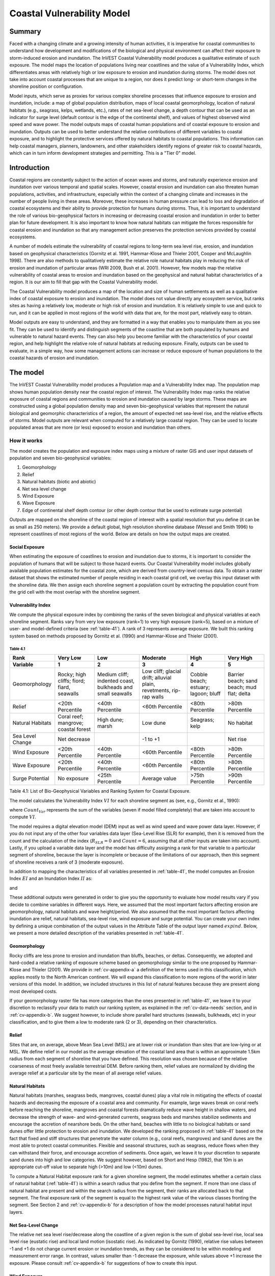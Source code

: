 .. _coastal-vulnerability:

.. |openfold| image:: ./shared_images/openfolder.png
              :alt: open
	      :align: middle 

.. |addbutt| image:: ./shared_images/addbutt.png
             :alt: add
	     :align: middle 
	     :height: 15px

.. |okbutt| image:: ./shared_images/okbutt.png
            :alt: OK
	    :align: middle 

.. |adddata| image:: ./shared_images/adddata.png
             :alt: add
	     :align: middle 

***************************
Coastal Vulnerability Model
***************************

Summary
=======

Faced with a changing climate and a growing intensity of human activities, it is imperative for coastal communities to understand how development and modifications of the biological and physical environment can affect their exposure to storm-induced erosion and inundation.  The InVEST Coastal Vulnerability model produces a qualitative estimate of such exposure.  The model maps the location of populations living near coastlines and the value of a Vulnerability Index, which differentiates areas with relatively high or low exposure to erosion and inundation during storms.  The model does not take into account coastal processes that are unique to a region, nor does it predict long- or short-term changes in the shoreline position or configuration.  

Model inputs, which serve as proxies for various complex shoreline processes that influence exposure to erosion and inundation, include: a map of global population distribution, maps of local coastal geomorphology, location of natural habitats (e.g., seagrass, kelps, wetlands, etc.), rates of net sea-level change, a depth contour that can be used as an indicator for surge level (default contour is the edge of the continental shelf), and values of highest observed wind speed and wave power.  The model outputs maps of coastal human populations and of coastal exposure to erosion and inundation.  Outputs can be used to better understand the relative contributions of different variables to coastal exposure, and to highlight the protective services offered by natural habitats to coastal populations.  This information can help coastal managers, planners, landowners, and other stakeholders identify regions of greater risk to coastal hazards, which can in turn inform development strategies and permitting.  This is a "Tier 0" model.


Introduction
============

Coastal regions are constantly subject to the action of ocean waves and storms, and naturally experience erosion and inundation over various temporal and spatial scales.  However, coastal erosion and inundation can also threaten human populations, activities, and infrastructure, especially within the context of a changing climate and increases in the number of people living in these areas.  Moreover, these increases in human pressure can lead to loss and degradation of coastal ecosystems and their ability to provide protection for humans during storms.  Thus, it is important to understand the role of various bio-geophysical factors in increasing or decreasing coastal erosion and inundation in order to better plan for future development.  It is also important to know how natural habitats can mitigate the forces responsible for coastal erosion and inundation so that any management action preserves the protection services provided by coastal ecosystems. 

A number of models estimate the vulnerability of coastal regions to long-term sea level rise, erosion, and inundation based on geophysical characteristics (Gornitz et al. 1991, Hammar-Klose and Thieler 2001, Cooper and McLaughlin 1998).  There are also methods to qualitatively estimate the relative role natural habitats play in reducing the risk of erosion and inundation of particular areas (WRI 2009, Bush et al. 2001).  However, few models map the relative vulnerability of coastal areas to erosion and inundation based on the geophysical and natural habitat characteristics of a region.  It is our aim to fill that gap with the Coastal Vulnerability model.

The Coastal Vulnerability model produces a map of the location and size of human settlements as well as a qualitative index of coastal exposure to erosion and inundation.  The model does not value directly any ecosystem service, but ranks sites as having a relatively low, moderate or high risk of erosion and inundation.  It is relatively simple to use and quick to run, and it can be applied in most regions of the world with data that are, for the most part, relatively easy to obtain.  

Model outputs are easy to understand, and they are formatted in a way that enables you to manipulate them as you see fit.  They can be used to identify and distinguish segments of the coastline that are both populated by humans and vulnerable to natural hazard events.  They can also help you become familiar with the characteristics of your coastal region, and help highlight the relative role of natural habitats at reducing exposure.  Finally, outputs can be used to evaluate, in a simple way, how some management actions can increase or reduce exposure of human populations to the coastal hazards of erosion and inundation.
  

.. _cv-Model:

The model
=========

The InVEST Coastal Vulnerability model produces a Population map and a Vulnerability Index map.  The population map shows human population density near the coastal region of interest.  The Vulnerability Index map ranks the relative exposure of coastal regions and communities to erosion and inundation caused by large storms.  These maps are constructed using a global population density map and seven bio-geophysical variables that represent the natural biological and geomorphic characteristics of a region, the amount of expected net sea-level rise, and the relative effects of storms.  Model outputs are relevant when computed for a relatively large coastal region.  They can be used to locate populated areas that are more (or less) exposed to erosion and inundation than others.  

How it works
------------

The model creates the population and exposure index maps using a mixture of raster GIS and user input datasets of population and seven bio-geophysical variables:

#.	Geomorphology
#.	Relief
#.	Natural habitats (biotic and abiotic)
#.	Net sea level change
#.	Wind Exposure
#.	Wave Exposure
#.	Edge of continental shelf depth contour (or other depth contour that be used to estimate surge potential)

Outputs are mapped on the shoreline of the coastal region of interest with a spatial resolution that you define (it can be as small as 250 meters).  We provide a default global, high resolution shoreline database (Wessel and Smith 1996) to represent coastlines of most regions of the world.  Below are details on how the output maps are created.

Social Exposure
^^^^^^^^^^^^^^^

When estimating the exposure of coastlines to erosion and inundation due to storms, it is important to consider the population of humans that will be subject to those hazard events.  Our Coastal Vulnerability model includes globally available population estimates for the coastal zone, which are derived from country-level census data.  To obtain a raster dataset that shows the estimated number of people residing in each coastal grid cell, we overlay this input dataset with the shoreline data.  We then assign each shoreline segment a population count by extracting the population count from the grid cell with the most overlap with the shoreline segment.

Vulnerability Index
^^^^^^^^^^^^^^^^^^^

We compute the physical exposure index by combining the ranks of the seven biological and physical variables at each shoreline segment.  Ranks vary from very low exposure (rank=1) to very high exposure (rank=5), based on a mixture of user- and model-defined criteria (see :ref:`table-41`).  A rank of 3 represents average exposure.  We built this ranking system based on methods proposed by Gornitz et al. (1990) and Hammar-Klose and Thieler (2001).  

.. _table-41:

Table 4.1
"""""""""

+--------------------------------------+--------------------------------------------+------------------------------------------------------------+---------------------------------------------------------------------+--------------------------------------+--------------------------------------------+
| Rank                                 | Very Low                                   | Low                                                        | Moderate                                                            | High                                 | Very High                                  |
+--------------------------------------+--------------------------------------------+------------------------------------------------------------+---------------------------------------------------------------------+--------------------------------------+--------------------------------------------+
| Variable                             | 1                                          | 2                                                          | 3                                                                   | 4                                    | 5                                          |
+======================================+============================================+============================================================+=====================================================================+======================================+============================================+
| Geomorphology                        | Rocky; high cliffs; fiord; fiard, seawalls | Medium cliff; indented coast, bulkheads and small seawalls | Low cliff; glacial drift; alluvial plain, revetments, rip-rap walls | Cobble beach; estuary; lagoon; bluff | Barrier beach; sand beach; mud flat; delta |
+--------------------------------------+--------------------------------------------+------------------------------------------------------------+---------------------------------------------------------------------+--------------------------------------+--------------------------------------------+
| Relief                               | <20th Percentile                           | <40th Percentile                                           | <60th Percentile                                                    | <80th Percentile                     | >80th Percentile                           |
+--------------------------------------+--------------------------------------------+------------------------------------------------------------+---------------------------------------------------------------------+--------------------------------------+--------------------------------------------+
| Natural Habitats                     | Coral reef; mangrove; coastal forest       | High dune; marsh                                           | Low dune                                                            | Seagrass; kelp                       | No habitat                                 |
+--------------------------------------+--------------------------------------------+------------------------------------------------------------+---------------------------------------------------------------------+--------------------------------------+--------------------------------------------+
| Sea Level Change                     | Net decrease                               |                                                            | -1 to +1                                                            |                                      | Net rise                                   |
+--------------------------------------+--------------------------------------------+------------------------------------------------------------+---------------------------------------------------------------------+--------------------------------------+--------------------------------------------+
| Wind Exposure                        | <20th Percentile                           | <40th Percentile                                           | <60th Percentile                                                    | <80th Percentile                     | >80th Percentile                           |
+--------------------------------------+--------------------------------------------+------------------------------------------------------------+---------------------------------------------------------------------+--------------------------------------+--------------------------------------------+
| Wave Exposure                        | <20th Percentile                           | <40th Percentile                                           | <60th Percentile                                                    | <80th Percentile                     | >80th Percentile                           |
+--------------------------------------+--------------------------------------------+------------------------------------------------------------+---------------------------------------------------------------------+--------------------------------------+--------------------------------------------+
| Surge Potential                      | No exposure                                | <25th Percentile                                           | Average value                                                       | >75th Percentile                     | >90th Percentile                           |
+--------------------------------------+--------------------------------------------+------------------------------------------------------------+---------------------------------------------------------------------+--------------------------------------+--------------------------------------------+

Table 4.1: List of Bio-Geophysical Variables and Ranking System for Coastal Exposure.

The model calculates the Vulnerability Index :math:`VI` for each shoreline segment as (see, e.g., Gornitz et al., 1990):

.. math:: VI = \sqrt{{R_{Geomorphology} R_{Relief} R_{Habitats} R_{SLR} R_{WindExposure} R_{WaveExposure} R_{Surge}}\over {Count_{Var}}}
   :label: VulInd

where :math:`Count_{Var}` represents the sum of the variables (seven if model filled completely) that are taken into account to compute :math:`VI`.  

The model requires a digital elevation model (DEM) input as well as wind speed and wave power data layer.  However, if you do not input any of the other four variables data layer (Sea-Level Rise (SLR) for example), then it is removed from the count and the calculation of the index (:math:`R_{SLR}=0` and :math:`Count=6`, assuming that all other inputs are taken into account).  Lastly, if you upload a variable data layer and the model has difficulty assigning a rank for that variable to a particular segment of shoreline, because the layer is incomplete or because of the limitations of our approach, then this segment of shoreline receives a rank of 3 (moderate exposure).  

In addition to mapping the characteristics of all variables presented in :ref:`table-41`, the model computes an Erosion Index :math:`EI` and an Inundation Index :math:`II` as:

.. math:: EI = \sqrt{R_{Geomorphology} R_{Habitats} R_{WaveExposure}\over 3}
   :label: EroInd

and

.. math:: II = \sqrt{{ R_{Relief} R_{Habitats} R_{SLR} R_{WindExposure} R_{Surge}}\over 4}
   :label: InInd

These additional outputs were generated in order to give you the opportunity to evaluate how model results vary if you decide to combine variables in different ways.  Here, we assumed that the most important factors affecting erosion are geomorphology, natural habitats and wave height/period.  We also assumed that the most important factors affecting inundation are relief, natural habitats, sea-level rise, wind exposure and surge potential.  You can create your own index by defining a unique combination of the output values in the Attribute Table of the output layer named :math:`exp_{}ind`.  Below, we present a more detailed description of the variables presented in :ref:`table-41`.

.. _cv-Geomorph:

Geomorphology
^^^^^^^^^^^^^

Rocky cliffs are less prone to erosion and inundation than bluffs, beaches, or deltas.  Consequently, we adopted and hard-coded a relative ranking of exposure scheme based on geomorphology similar to the one proposed by Hammar-Klose and Thieler (2001).  We provide in :ref:`cv-appendix-a` a definition of the terms used in this classification, which applies mostly to the North American continent.  We will expand this classification to more regions of the world in later versions of this model.  In addition, we included structures in this list of natural features because they are present along most developed costs.  

If your geomorphology raster file has more categories than the ones presented in :ref:`table-41`, we leave it to your discretion to reclassify your data to match our ranking system, as explained in the :ref:`cv-data-needs` section, and in :ref:`cv-appendix-b`.  We suggest however, to include shore parallel hard structures (seawalls, bulkheads, etc) in your classification, and to give them a low to moderate rank (2 or 3), depending on their characteristics.

.. _cv-Relief:

Relief
^^^^^^

Sites that are, on average, above Mean Sea Level (MSL) are at lower risk or inundation than sites that are low-lying or at MSL.  We define relief in our model as the average elevation of the coastal land area that is within an approximate 1.5km radius from each segment of shoreline that you have defined.  This resolution was chosen because of the relative coarseness of most freely available terrestrial DEM. Before ranking them, relief values are normalized by dividing the average relief at a particular site by the mean of all average relief values.  

.. _cv-NatHab:

Natural Habitats
^^^^^^^^^^^^^^^^

Natural habitats (marshes, seagrass beds, mangroves, coastal dunes) play a vital role in mitigating the effects of coastal hazards and decreasing the exposure of a coastal area and community.  For example, large waves break on coral reefs before reaching the shoreline, mangroves and coastal forests dramatically reduce wave height in shallow waters, and decrease the strength of wave- and wind-generated currents, seagrass beds and marshes stabilize sediments and encourage the accretion of nearshore beds.  On the other hand, beaches with little to no biological habitats or sand dunes offer little protection to erosion and inundation.  We developed the ranking proposed in :ref:`table-41` based on the fact that fixed and stiff structures that penetrate the water column (e.g., coral reefs, mangroves) and sand dunes are the most able to protect coastal communities.  Flexible and seasonal structures, such as seagrass, reduce flows when they can withstand their force, and encourage accretion of sediments.  Once again, we leave it to your discretion to separate sand dunes into high and low categories.  We suggest however, based on Short and Hesp (1982), that 10m is an appropriate cut-off value to separate high (>10m) and low (<10m) dunes.

To compute a Natural Habitat exposure rank for a given shoreline segment, the model estimates whether a certain class of natural habitat (:ref:`table-41`) is within a search radius that you define from the segment.  If more than one class of natural habitat are present and within the search radius from the segment, their ranks are allocated back to that segment.  The final exposure rank of the segment is equal to the highest rank value of the various classes fronting the segment.  See Section 2 and :ref:`cv-appendix-b` for a description of how the model processes natural habitat input layers.

.. _cv-SLR:

Net Sea-Level Change 
^^^^^^^^^^^^^^^^^^^^

The relative net sea level rise/decrease along the coastline of a given region is the sum of global sea-level rise, local sea level rise (eustatic rise) and local land motion (isostatic rise).  As indicated by Gornitz (1990), relative rise values between -1 and +1 do not change current erosion or inundation trends, as they can be considered to be within modeling and measurement error range.  In contrast, values smaller than -1 decrease the exposure, while values above +1 increase the exposure.  Please consult :ref:`cv-appendix-b` for suggestions of how to create this input.

.. _cv-winds:

Wind Exposure
^^^^^^^^^^^^^

Strong winds can generate high surges and/or high waves if they blow over an area for a long period of time.  The wind exposure variable ranks shoreline segments based on their relative exposure to strong winds.  We compute this ranking by computing and mapping the Relative Exposure Index (REI; Keddy, 1982).  This index is computed by taking the time series of the highest 10% wind speeds from a long record of measured wind speeds, dividing the compass rose (or the 360 degrees compass) into 16 equiangular sectors, and combining the wind and fetch characteristics in these sectors as:

.. math:: REI = { {\sum^{16}_{n=1}} {U_n P_n F_n} }
   :label: REi

where:

+ :math:`U_n` is the average wind speed, in meters per second, in the :math:`n^{th}` equiangular sector
+ :math:`P_n` is the percent of all wind speeds in the record of interest that blow in the direction of the :math:`n^{th}` sector
+ :math:`F_n` is the fetch distance, in meters, in the :math:`n^{th}` sector

For a given coastline segment, we estimate fetch distances over each of the 16 equiangular sectors, with an accuracy of 1km, by using the model developed by Dr. Finlayson (Finlayson, 2005).  Please note that, in our model, wind direction is the direction winds are blowing FROM, and not TOWARDS.  It is important to remember this convention if you decide to use your own data.

.. _cv-Wave:

Wave Exposure  
^^^^^^^^^^^^^^^^^^

The relative exposure of a reach of coastline to storm waves is a qualitative indicator of the potential for shoreline erosion.  A given stretch of shoreline is generally exposed to locally-generated wind-waves, and, for a given wave height, waves that have a longer period have more power than shorter waves.  Coasts that are exposed to the open ocean generally experience a higher exposure to waves than sheltered regions because winds blowing over a very large distance, or fetch, generate larger waves.  Additionally, exposed regions experience the effects of long period waves, or swells, that were generated by distant storms.  

In the Tier0 Coastal Exposure model, we estimate the relative exposure of a region to waves by assigning to each shoreline segment the average of the highest 10% wave power values offshore of that segment.  For segments that are exposed to the open ocean, we recommend using records of observed wave height and period near the sites of interest.  Wave power is then computed as:

.. math:: P = \frac{1}{2} H_n^2 T_n
   :label: WavPow

where:

+ :math:`P [kW/m]` is the wave power of waves that are offshore enough of the shoreline to be considered in deep water
+ :math:`H_n [m]` is the :math:`n^{th}` observed wave height value
+ :math:`T_n [s]` is the is the :math:`n^{th}` associated wave period

The wave power value that is retained for input in the model is the average of the top 10% of wave power computed from the time series of observations.  We recommend using as long a time series as possible.  

For regions that are sheltered from the open ocean, wave power is estimated with the same formula as above.  However, wave height and period of the locally generated wind-waves are computed for each of the 16 equiangular sectors as:

.. math::
  \left\{
   \begin{array}{l}
    \displaystyle H = { {{0.24 U^2}\over g} {\left[{ tanh \left( {4.14 \cdot 10^{-4}} { \left( {{gF}\over U^2} \right) }^{0.79} \right) }\right]}^{0.572} } \\
    \displaystyle \\
    \displaystyle T = { {{7.69 U}\over g} {\left[{ tanh \left( {2.77 \cdot 10^{-7}} { \left( {{gF}\over U^2} \right) }^{1.45} \right) }\right]}^{0.187} } \\
  \end{array} \right.
  :label: WaveFetch

where

+ :math:`F  [m]` is the average fetch distance in a particular sector 
+ :math:`U  [m/s]` is the average of the highest 10% wind speed values that were observed in that sector.  Please note that, in our model, wind direction is the direction winds are blowing FROM, and not TOWARDS.
+ :math:`g  [m/s^2]` is the acceleration of gravity 

We assign a wave power value to sheltered shoreline segments by taking the average of the three highest wave power values computed for the 16 equiangular sectors.  A more rigorous approach would have us compute wave power from all wind speed and direction quantities observed at the site, and take the average of the highest 10% wave power values.  However, we would not have been able to provide you with default data for winds.  

To differentiate between sheltered and exposed areas, we use a fetch filter: segments for which two or more of the 16 fetches do not exceed a user-defined distance are assumed to be sheltered.  The expression of wave height and period for sheltered areas does not differentiate between duration and fetch-limited conditions (USACE, 2002; Part II Chap 2) and assume deep water conditions.  Hence, model results might under- or over-estimate wind-generated waves characteristics at a site.  However, we believe that this simplification will not misrepresent the overall relative exposure of shoreline segments.

For exposed regions, we provide, as a default database, wave power values obtained from processing WAVEWATCH III (WW3, Tolman (2009)) model hindcast reanalysis results.  For sheltered regions, the model will estimate wave height and period from wind speed and direction time series.  If you do not have enough observations of wind speed and direction for you site, you can use the wind speed and direction statistics that we computed from WW3.  For each of the 16 equiangular sectors, we provide values of the average of the highest 10% wind speeds that blew over that sector.  

Most coastal regions have varying amount of sheltered and exposed shorelines.  The ratio between sheltered and exposed shoreline segments for your region is a factor of fetch distance, as explained above, but also of the threshold distance that you input in the model.  To estimate wave exposure, we assign the average of the highest deep water wave power values observed offshore of the shoreline segments.  These data are more readily available for exposed regions, where you can use buoy data, or the WW3 default data that we provide.  

For sheltered regions, observed values of wave height and associated period are not readily available, in general.  Consequently, we estimate wave power from the combination of average highest wind speed per equiangular sector and fetch distances.  Undoubtedly, sheltered regions are exposed to weaker waves than exposed regions, and thus receive a lower ranking.  However, we found that if the region of interest has a high ratio of sheltered regions, most exposed regions tend to receive the same high rank values, skewing the overall output map in favor of sheltered regions.  In order to correct this bias, we adopted the following approach:

+ If more than 50% of shoreline segments are classified as exposed, exposed segments receive a rank of 2 to 5 based on the wave power value that we computed using WW3, or from your computation based on buoy data.  Sheltered segments which have a wave power value that falls within the observed values of exposed segments are considered in this ranking scheme, otherwise, they receive a rank of 1.  In other words, sheltered segments receive a rank of 1 unless they are exposed to waves that have a similar power as what is observed on exposed coastlines.

+ If less than 50% of shoreline segments are classified as exposed, wave power are computed from wind speed and direction, and fetch distances, for all shoreline segments.  We do not take observed wave power values into account.  However, you can still access the observed wave power values computed from WW3 that would have been assigned to shoreline segments in the Attribute Table.  You can use this information to create a different index or classification than the one we proposed.

.. _cv-Surge:

Surge Potential
^^^^^^^^^^^^^^^

Storm surge elevation is a function of wind speed and direction, but also of the amount of time wind blows over relatively shallow areas.  In general, the longer the distance between the coastline and the edge of the continental shelf at a given area during a given storm, the higher the storm surge.  Unless a user decides to specify a certain depth contour appropriate to the region of interest, we estimate the relative exposure to storm surges by computing the length of the continental shelf fronting an area of interest.  (For hurricanes, a better approximation might be made by considering the distance between the coastline and the 30 meters depth contour (Irish and Resio 2010)).  

The tool that we use to perform this computation assigns a distance to all segments within the area of interest, even to segments that seem sheltered because they are too far inland, protected by a significant land mass, or on a side of an island that is not exposed to the open ocean.  Consequently, we offer you the opportunity to define a maximum distance threshold over which shoreline segment within the area of interest will be deemed at low-risk of exposure to storm surge (see :ref:`cv-data-needs` section).  We provide an example of how to estimate this distance in :ref:`cv-appendix-b`.

.. _cv-Limitations:

Limitations and simplifications 
===============================

Beyond technical limitations, the Exposure Index also has theoretical limitations.  One of the main limitations is that we simplified the numerous natural characteristics and the extremely complex coastal processes occurring in a region into seven variables and exposure categories.  For example, the model does not distinguish between sand and mixed sand beaches; nor does it take into account the slope of bluffs.  More importantly, the model does not consider any hydrodynamic or sediment transport processes.  Consequently, we assume that regions that belong to the same geomorphic exposure class behave in a similar way.  

Additionally, the scoring of exposure is the same everywhere in the region of interest; the model does not take into account any interactions between the different variables in :ref:`table-41`.  For example, the relative exposure to waves and wind will have the same weight whether the site under consideration is a sand beaches or a rocky cliff.  Finally, when we compute the final exposure index, we still take into account the effect of biogenic habitats fronting regions that have a low geomorphic ranking.  In other words, we assume that natural habitats provide protection to regions that are naturally protected again erosion.  This limitation artificially deflates the relative exposure of these regions, and inflates the relative exposure of regions that have a high geomorphic index.

The other type of limitations in this model is associated with the computation of the wind and wave exposure.  Because we wanted to provide you with default data to use in most regions of the world, we had to simplify the type of input required to compute wind and wave exposure.  In the WW3 wind database that we prepared to compute the REI, we do not provide time series of the highest 10% observed wind speed to compute REI as in :eq:`REi`, but instead provide the average speed in each of the 16 equiangular sector computed for that top 10% time series.  If you would like to upload your own data, you will need to follow the same procedure.  Similarly, for sheltered regions where we compute wave power from wind and fetch characteristics, we do not provide time series of wind speed from which wave power is computed, then take the highest 10% wave power values.  This approach would force us to create files that are too big to store.  Instead, for each time series of wind speed observed at a grid point, we provide you with the average of highest 10% wind speed observed in each equiangular sector.

Consequently, model outputs cannot be used to quantify the exposure to erosion and inundation of a specific coastal location; the model produces qualitative outputs and is designed to be used at a relatively large scale.  More importantly, the model does not predict the response of a region to specific storms or wave field and does not take into account any large-scale sediment transport pathways that may exist in a region of interest.  

.. _cv-data-needs: 

Data needs
==========

The model uses an interface to input all required and optional data, and as is outlined in this section.  It outputs a population and a vulnerability index map.  The population map is always produced, but you have the option of uploading any or all of the variables in :ref:`table-41` to compute the Vulnerability Index map, with the exception of the wind input layer: the model will not run unless a wind input layer has been uploaded.  

To run the model, two steps are required: 

1.	Run the Fetch Calculator tool
2.	Run the Vulnerability Index tool

The Fetch Calculator tool usually takes the longest amount of time to run (more than five minutes on a "standard" laptop).  The most informative output of that tool is the classification of your shoreline into sheltered and exposed regions.  Please review it before running the second model to make sure you are satisfied with that classification.  Re-run the tool with a different fetch filter value if you are not satisfied (see :ref:`cv-Runmodel` section).  The Vulnerability Index only takes a few minutes to run (less than five minutes on a "standard" laptop).  Only the results of this last tool are important to your analysis; outputs of the Fetch Calculator serve mostly as inputs to the Vulnerability Index tool. 

Here we outline the options presented to you via the two interfaces, and the content and format of the required and optional input data used by the model.  More information on how to fill the input interface, or on how to obtain data is provided in :ref:`cv-appendix-b`.

.. _cv-Fetch:

Fetch Calculator
----------------

#. **Workspace Location (required).** You are required to specify a workspace folder path.  We recommended creating a new folder for each run of the model.  For example, by creating a folder called "RunWholeCoast_Fetch" within the "CoastalProtection" folder, the model will create "intermediate" and "output" folders within this "RunWholeCoast_Fetch" workspace.  The "intermediate" folder will compartmentalize data from intermediate processes.  The model's final outputs will be stored in the "output" folder.  You will have to refer to this folder "RunWholeCoast_Fetch" in the Vulnerability Index interface.  Please note that you DO NOT have to run this model every time you run the Vulnerability Index model. ::

     Name: Path to a workspace folder.  Avoid spaces. 
     Sample path: \InVEST\CoastalProtection\RunWholeCoast_Fetch 

#. **Land Polygon (required).**  This input provides the model with a geographic shape of the coastal area of interest, and instructs it as to the boundaries of the land and seascape.  A global land mass polygon file is provided as default (Wessel and Smith, 1996), but other layers can be substituted. ::

     Name: File can be named anything, but no spaces in the name
     File type: polygon shapefile (.shp)
     Sample path (default): \InVEST\Base_Data\Marine\Land\global_polygon.shp

#. **Land Polyline (required).**  This input should have the same shape as the Land Polygon (input 2), and must have a feature geometry of polyline instead of polygon. ::

     Name: File can be named anything, but no spaces in the name
     File type: polyline shapefile (.shp)
     Sample path: \InVEST\Base_Data\Marine\Land\global_polyline.shp

#. **Land Area Filter (kilometers squared, optional).**  All landmasses within the AOI are included in fetch calculation, but this input instructs the model to filter out from the output calculation land masses (islands) with an area less than the value specified (in km\ :sup:`2`).  For example, if you enter "5", the model will only produce outputs for landmasses that have an area greater or equal to 5km\ :sup:`2`.  More information on how to fill this input cell is provided in :ref:`cv-appendix-b`.

   This input should be left blank if (1) you do not wish to filter out any land masses or (2) you select a land polygon and polyline (inputs #2-3) that is different from the default layers provided in the directory "\\InVEST\\Base_Data\\Land\\". ::

     Name: A numeric text string (positive integer)
     File type: text string (direct input to the ArcGIS interface)
     Sample (default):  5

#. **Area of Interest (AOI) (required).**  You must create a polygon feature layer that defines the Area of Interest (AOI).  An AOI instructs the model where to clip the Land Polygon and Land Polyline input data (inputs #2-3) in order to define the spatial extent of the analysis.  

   The model uses the AOI's projection to set the projection for the sequential intermediate and output data layers and must have a WGS84 datum.  In order to allocate wind and wave information from the Wave Watch 3 data (WW3), this AOI must also overlap one or more of the provided WW3 points.  If you are including the Surge Potential variable in the computation of the exposure index, the depth contour specified in the Coastal Vulnerability model must be specified, and the AOI must intersect that contour.  If the AOI does not intersect that contour, the model will stop and provide feedback. ::

     Name: File can be named anything, but no spaces in the name
     File type: polygon shapefile (.shp)
     Sample path: \InVEST\CoastalProtection\Input\AOI_BarkClay.shp

#. **Cell Size (meters, required).**  This input determines the spatial resolution at which the model runs and the resolution of the output maps.  To run the model at the minimum 250 x 250 meters grid cell scale, you should enter "250".  A larger grid cell will yield a lower resolution, but a faster computation time. ::

     Name: A numeric text string (positive integer)
     File type: text string (direct input to the ArcGIS interface)
     Sample (default): 250

#. **Fetch Distance Threshold (meters).**  This input determines the fetch distance threshold that will be used to differentiate sheltered and exposed shoreline segments.  If, for a given segment, at least two fetch distances are greater than the threshold that you input, then this segment is classified as exposed, and vice-versa. ::

     Name: A numeric text string (positive integer)
     File type: text string (direct input to the ArcGIS interface)
     Sample (default): 12500

.. _cv-vulnerabilityindex:

Vulnerability Index
-------------------

#. **Workspace Location (required).** You are required to specify a workspace folder path.  We recommended creating a new folder for each run of the model.  For example, by creating a folder called "RunWholeCoast_Vuln" within the "Coastal Protection" folder, the model will create "intermediate" and "output" folders within this "RunWholeCoast_Vuln" workspace.  The "intermediate" folder will compartmentalize data from intermediate processes.  The model's final outputs will be stored in the "output" folder. ::

     Name: Path to a workspace folder.  Avoid spaces. 
     Sample path: \InVEST\CoastalProtection\RunWholeCoast_Vuln 

#. **Fetch Calculator Model Run's Workspace (required).**  You are required to enter the path to the folder where the Fetch Calculator stored its intermediate and outputs folders.  Based on the example given above, it is the path to the "RunWholeCoast_Fetch" workspace. ::

     Name: Path to a workspace folder.  Avoid spaces. 
     Sample path: \InVEST\CoastalProtection\RunWholeCoast_Fetch 

#. **Population Raster (optional).**  If provided, a raster grid of population is used to map the population size along the coastline of the AOI specified (input #4).  A global population raster file is provided as default, but other population raster layers can be substituted. ::

     Name: File can be named anything, but no spaces in the name and less than 13 characters
     Format: standard GIS raster file (ESRI GRID), with population values
     Sample data set (default): \InVEST\Base_Data\Marine\Population\global_pop

#. **Indices Table (required).**  You must provide a summary table to instruct the model on various parameters necessary to calculate the exposure index.  While numbers can be modified -- adding to, deleting, or rearranging the order of cells may produce erroneous results.  The model expects values to be in these specific cells with the exception of the geomorphology listing (yellow) where the number of entries can be increased or decreased.  More information on how to fill this table is provided in :ref:`cv-appendix-b`. ::

     Table Names: File can be named anything, but no spaces in the name
     File type: *.xls or .xlsx (if user has MS Excel 2007 or newer)
     Sample: InVEST\CoastalProtection\Input\ExposureIndexParameters_WCVI.xls\Indices$

.. figure:: ./coastal_vulnerability_images/cpindices500.png
   :align: center
   :figwidth: 500px

5. **Wind-Wave Exposure: WaveWatch3 Model Data (required).**  This input is used to compute the Wind and Wave Exposure ranking of each shoreline segment (:ref:`table-41`).  It consists of a point shapefile that contains the location of the grid points as well as wave and wind values that represent storm conditions at that location.  If you would like to create such a file from your own data, please consult :ref:`cv-appendix-b`. 

6. **Relief: Digital Elevation Model (DEM) (required).**  This input is used to compute the Relief ranking of each shoreline segment (:ref:`table-41`).  It should consist of elevation information covering the entire AOI.  Focal statistics are computed on the input DEM within a 1,500m range for each pixel of coastline.  The average of elevation values within this range is ranked relative to all other coastline segments within the AOI. ::

    Name: File can be named anything, but no spaces in the name
    File type: raster dataset
    Sample path: \InVEST\Base_Data\Marine\DEMs\claybark_dem

7. **Natural Habitat: Directory with Layers (optional).**  You must store all Natural Habitats input layer that you have in a folder named "Natural Habitat", which is located in the "Input" folder of this model.  In this folder, you can store as many Natural Habitat layers as you want according to the list provided in :ref:`table-41`.  This input layer is used to compute a Natural Habitat ranking for each shoreline segment.  Each natural habitat layer should consist of the location of those habitats (which will be clipped by the model within the AOI, input 4).  All data in this folder must be polygon shapefiles and projected in meters.  The model allows for a maximum of eight layers in this directory.  Do not store any additional files that are not part of the analysis in this folder directory. The distance at which this layer will have a protective influence on coastline can be modified in the indices tables (input 7). ::

     Name: File can be named anything, but no spaces in the name
     File type: polygon shapefile (.shp)
     Sample path: \InVEST\CoastalProtection\Input\Natural Habitat

8. **Geomorphology: Shoreline Type (required).**  This input, of geometry type "polyline", is used to compute the Geomorphology ranking of each shoreline segment (:ref:`table-41`).  It does not have to match the land polyline input used in the Fetch Calculator tool, but must resemble it as closely as possible.  Additionally, the polyline shapefile must have a field called "ID" that identifies the various shoreline types with a number.  You must assign a corresponding rank value to each ID in the indices table.  More information on how to fill in this table is provided in :ref:`cv-appendix-b`. ::

     Names: File can be named anything, but no spaces in the name
     File type: polyline shapefile (.shp)
     Sample path: \InVEST\CoastalProtection\Input\Geomorphology_VI.shp

9. **Surge Potential: Continental Shelf (optional).**  This input is a global polygon dataset that depicts the location of the continental margin.  It must intersect with the AOI polygon (input #4). ::

     Names: File can be named anything, but no spaces in the name
     File type: polygon shapefile (.shp)
     Sample path:  \InVEST\CoastalProtection\Input\continentalShelf.shp

10. **Sea Level Rise: Polygon Indicating Net Rise or Decrease (optional).**  This input must be a polygon delineating regions within the AOI that experience various levels of net sea level change.  It must have a field called "RANK" that orders the net change values according to :ref:`table-41`.  More information on how to create this polygon is provided in the Marine InVEST :ref:`FAQ`, and in :ref:`cv-appendix-b`. ::

     Name: File can be named anything, but no spaces in the name
     File type: polygon shapefile (.shp)
     Sample path: \InVEST\CoastalProtection\Input\SeaLevRise_WCVI.shp

.. _cv-Runmodel:

Running the model
=================

Setting up workspace and input folders
--------------------------------------

These folders will hold all input, intermediate and output data for the model.  As with all folders for ArcGIS, these folder names must not contain any spaces or symbols.  See the sample data for an example.

.. note:: The word *'path'* means to navigate or drill down into a folder structure using the Open Folder dialog window that is used to select GIS layers or Excel worksheets for model input data or parameters. 

Exploring a project workspace and input data folder  
^^^^^^^^^^^^^^^^^^^^^^^^^^^^^^^^^^^^^^^^^^^^^^^^^^^

The */InVEST/CoastalProtection* folder holds the main working folder for the model and all other associated folders. Within the *CoastalProtection* folder there will be a subfolder named *'Input'*. This folder holds most of the GIS and tabular data needed to setup and run the model. 

The following image shows the sample input (on the left) and base data (on the right) folder structures and accompanying GIS data.  We recommend using this folder structure as a guide to organize your workspaces and data. Refer to the screenshots below for examples of folder structure and data organization.

+----------------------------------------------------------+----------------------------------------------------------+
| .. image:: ./coastal_vulnerability_images/cpdataorgA.png | .. image:: ./coastal_vulnerability_images/cpdataorgB.png |  
+----------------------------------------------------------+----------------------------------------------------------+


Creating a run of the model
---------------------------

The following example of setting up the Coastal Protection model uses the sample data provided with the InVEST download. The instructions and screenshots refer to the sample data and folder structure supplied with the InVEST installation package. It is expected that you will have location-specific data to use in place of the sample data. These instructions provide only a guideline on how to specify to ArcGIS the various types of data needed and does not represent any site-specific model parameters. See the :ref:`cv-data-needs` section for a more complete description of the data specified below. 

1. Click the plus symbol next to the InVEST toolbox.

.. figure:: ./shared_images/investtoolbox.png
   :align: center
   :figwidth: 500px

2. Expand the Marine toolset, then the Coastal Protection toolset.  There are two scripts that you will have run in succession: Fetch Calculator and Vulnerability Index.  Click on the Fetch Calculator script to open that model.  For a refresher on the meaning of the different variables that we are asking you load in this interface, please see :ref:`cv-Fetch`.

.. figure:: ./coastal_vulnerability_images/cpFetchtool350.png
   :align: center
   :figwidth: 500px

3. Specify the Workspace. Click on the Open Folder button |openfold| and path to the *InVEST/CoastalProtection* folder. If you created your own workspace folder (Step 2 in :ref:`cv-Fetch`), then select it here.

   Click on the *CoastalProtection* folder and click on |addbutt| set the main model workspace.  This is the folder in which you will find the intermediate and final outputs when the model is run.  

4. Specify the Land Polygon. The model requires a land polygon shapefile to define the shoreline for the analysis. This shapefile will be supplied in the model window for you.

5. Specify the Land Polyline. The model requires a land polyline shapefile to define the shoreline for the analysis. This shapefile will be supplied in the model window for you.

6. Specify the Land Area Filter (Optional).  If you select this option, the model requires a land area filter parameter. The default value is given as 5 square kilometers. You can change this value by directly typing into the text box and entering another value.  

7. Specify the Area of Interest (AOI). The model requires an AOI, which is the geographic area over which the model will be run. This example refers to the *AOI_BarkClay.shp* shapefile supplied in the sample data. You can create an AOI shapefile by following the Creating an AOI instructions in the :ref:`FAQ` section.

   Open |openfold| the *InVEST/CoastalProtection/Input* data folder. Select the AOI_BarkClay.shp shapefile and click |addbutt| to make the selection.  

8. Specify the Cell Size. The model requires a cell size for the raster analysis. The default cell size is 250 meters. You may change this value by entering a new value directly into the text box.  

9. Specify the Fetch Distance Threshold.  The model requires a fetch distance threshold to separate sheltered and exposed areas.  The default value is 12,500 meters.  You may change this value by entering a new value directly into the text box.

10. At this point the Fetch Calculator model dialog box is complete and ready to run. 

    Click |okbutt| to start the model run. The model will begin to run and a show a progress window with progress information about each step in the analysis. Once the model finishes, the progress window will show all the completed steps and the amount of time that has elapsed during the model run. 

.. figure:: ./coastal_vulnerability_images/cpFetchtoolfilled350.png
   :align: center
   :figwidth: 500px

.. figure:: ./coastal_vulnerability_images/cpFetchcompleted350.png
   :align: center
   :figwidth: 500px

11. Now that your area of interest has been segmented, all fetch distances have been computed and separated between exposed and sheltered regions, you can click on the Coastal Vulnerability script to open that model.  

.. figure:: ./coastal_vulnerability_images/cptool350.png
   :align: center
   :figwidth: 500px

12. Specify the Workspace. Click on the Open Folder button |openfold| and path to the *InVEST/CoastalProtection* folder. If you created your own workspace folder, then select it here.

   Click on the *CoastalProtection* folder and click on |addbutt| set the main model workspace.  This is the folder in which you will find the intermediate and final outputs when the model is run.  

13. Specify the Fetch Calculator Model Run's Workspace. Navigate to the Workspace that you specified in Step 3 above.  This folder contains various outputs folders and files generated by the fetch calculator.

14. Specify the Global Population Raster. This is a global population raster with population assigned to each cell value. This raster will be supplied in the model window for you. Click |openfold| and path to the *InVEST/Base_Data/Marine/Population* folder. Select the *global_pop* raster and click |addbutt| to make the selection.
 
15. Specify the Indices Table. The model requires a table of exposure indices stored in a Worksheet in an Excel workbook file (.xls). See the :ref:`cv-data-needs` section for more information on creating and formatting these data.  This worksheet will be supplied for you.  

    Click |openfold| and path to the *InVEST/CoastalProtection/Input* data folder. Double left-click on the Excel file *ExposureIndexParameters_WCVI.xls* and select the worksheet *Indices$*. 

    Click |addbutt| to make the selection.

.. note:: ArcMap and the model will not recognize the Excel sheet as valid data if it is added to the Data View. It is best to specify Excel data directly in the model dialog window using the Open folder and Add buttons and navigating to the data. 

16. Specify the Wind-Wave Exposure shapefile.  The model requires wind and wave statistics to create the wind and wave exposure variables.  To include the default wind and wave input values, click |openfold| and path to the *InVEST/CoastalProtection/Input* data folder. Select the *WW3_WCVI.shp* shapefile and click |addbutt| to make the selection.  See the :ref:`cv-data-needs` section for details on preparing your own shapefile.

17. Specify the Relief Digital Elevation Model (DEM) raster.  The model requires a DEM raster file to estimate average elevation landward of the coastal segment.  Click |openfold| and path to the *InVEST/Base_Data/Marine/DEMs* data folder. Select the *claybark_dem* raster and click |addbutt| to make the selection.

18. Specify the Natural Habitat directory. The model can use optional polygon shapefile that represent the location of various habitats. Click |openfold| and path to the *InVEST/CoastalProtection/Input* data folder. Select the *Natural Habitats* folder and click |addbutt| to make the selection.

19. Specify the Geomorphology (Required). The model requires a polyline shapefile that represents shoreline geomorphology. Click |openfold| and path to the *InVEST/CoastalProtection/Input* data folder. Select the *Geomorphology_VI.shp* shapefile and click |addbutt| to make the selection. 

20. Specify the Surge Potential data (Optional). To represent surge potential, the model uses a continental shelf polygon shapefile. Click |openfold| and path to the *InVEST/CoastalProtection/Input* data folder. Select the *continentalShelf.shp* shapefile and click |addbutt| to make the selection.  

21. Specify the Sea Level Rise polygon (Optional). The model can use an optional polygon shapefile that represents sea level rise potential. Click |openfold| and path to the *InVEST/CoastalProtection/Input* data folder. Select the *SeaLevRise_WCVI.shp* shapefile and click |addbutt| to make the selection.  

22. At this point the model dialog box is completed for a complete run (with all optional data for full exposure analysis) of the Coastal Vulnerability model. 

    Click |okbutt| to start the model run. The model will begin to run and a show a progress window with progress information about each step in the analysis. Once the model finishes, the progress window will show all the completed steps and the amount of time that has elapsed during the model run. 

.. figure:: ./coastal_vulnerability_images/cptoolfilled350.png
   :align: center
   :figwidth: 500px

.. figure:: ./coastal_vulnerability_images/cpcompleted350.png
   :align: center
   :figwidth: 500px

 
Viewing output from the model
-----------------------------

Upon successful completion of the model, two new folders called "intermediate" and "Output" will be created in each of the sub-models (Fetch Calculator and Vulnerability Index) workspaces.  The main outputs that are useful for your analysis are the Vulnerability Index outputs, and we will concentrate on these outputs in the remainder of this document.  The Coastal Protection Output folder contains several types of spatial data, each of which are described the :ref:`cv-interpreting-results` section.

.. figure:: ./coastal_vulnerability_images/cpoutputdirs.png
   :align: center
   :figwidth: 500px

To view the output spatial data in ArcMap (from either the Intermediate or Output folders) click the Add Data button |adddata| and select the four files highlighted in the figure below. 

.. figure:: ./coastal_vulnerability_images/cpoutputdir350.png
   :align: center
   :figwidth: 500px

To navigate between the different fields contained in the "exp_index" outputs, or to change the symbology of a layer, double-click, or right-click on the layer name in the table of contents, select "Properties", and then "Symbology".

+---------------------------------------------------------------+--------------------------------------------------------------------+
| .. image:: ./coastal_vulnerability_images/cplayersmenu200.png | .. image:: ./coastal_vulnerability_images/cplayerproperties300.png |  
+---------------------------------------------------------------+--------------------------------------------------------------------+

There you will find various options to change the way the data appear in the map.  In the example below, we chose to plot the ranking of the wind variable, and flipped the color legend so that red segments have the highest rank. To accentuate segments color and increase their thickness, click the "Display" tab in "Layer Properties", and choose "Resample during display using" "Majority (for discrete data)". To navigate quickly between maps of output fields in the "exp_index" layer, we recommend you copy and paste the "exp_index" layer in the workspace and plot the output layer that you are interested in.

.. figure:: ./coastal_vulnerability_images/cpoutmap350.png
   :align: center
   :figwidth: 500px

Finally, to generate a different map of outputs based on any other preferred relationship than the one presented in Equation :eq:`VulInd` (see Gornitz (1990) for examples of other ways of computing the exposure index), we recommend creating a new field in the Attribute Table:

+-------------------------------------------------------------------+---------------------------------------------------------------+
| .. image:: ./coastal_vulnerability_images/cplayersmenuopen200.png | .. image:: ./coastal_vulnerability_images/cpattributes350.png |  
+-------------------------------------------------------------------+---------------------------------------------------------------+

Once the new field is created, it can be named "New_Index" (for example).  After it is created, you can manipulate the various fields in any possible way using the field calculator:

.. figure:: ./coastal_vulnerability_images/cpcalculatorB350.png
   :align: center
   :figwidth: 500px

We encourage you to view as many fields in the outputs as necessary to develop an understanding of how the values of the different variables we used to compute the exposure index change along the Area of Interest, and to view the optional outputs described in the :ref:`cv-interpreting-results` section.  


.. _cv-interpreting-results:

Interpreting results
====================

Model outputs
-------------

The following is a short description of each of the outputs from the Coastal Vulnerability model.  Each of these output files is saved in the "Output" folder that is located within the workspace directory you specified:

Output folder
^^^^^^^^^^^^^

+ Output\\exp_index

  + This raster layer contains important statistics used to determine coastal exposure.
  + The raster contains a variety of fields, including:

    + FFILT - coastline segments with low (0) and high (1) exposure based on number of fetch directions exceeding a distance threshold.  This output is also present in the Fetch Filter output folder.
    + WAVE_PWR - Wave Power value associated with shoreline segments
    + WIND_RANK -  ranking (1-5) for wind exposure component of the index
    + WAVE_RANK - ranking (1-5) for wave exposure component of the index
    + HAB_RANK - combine impact of all vegetation inputs
    + SURGE_RANK - ranking (0-5) for surge potential component of the index
    + SLR_RANK - expected sea level rise rankings
    + RELF_RANK - ranking (0-5) for relief component of the index
    + GEOMORPH_RANK - ranking (0-5) for geomorphology component of the index
    + EI - the erosion index (see :ref:`cv-Model` section)
    + II - the inundation index (see :ref:`cv-Model` section)
    + VI - the vulnerability index (see :ref:`cv-Model` section)

+ Output\\vuln_index

  + This raster layer contains only values from the VI field of output #1 above and is automatically symbolized when added to ArcMap.

+ Output\\eros_index

  + This raster layer contains only values from the EI field of output #1 above and is automatically symbolized when added to ArcMap.

+ Output\\inund_index

  + This raster layer contains only values from the II field of output #1 above and is automatically symbolized when added to ArcMap.

+ Output\\coast_pop

  + This raster layer depicts population extracted from the global population input layer, but only for areas along the coast and within the area of interest you specified.
  + The values this dataset represents are the number of people within each grid cell.  You determine the size of the grid cells.

+ Output\\coast_pop_pts.shp

  + The point feature layer contains points along the coastline only where people live.
  + This layer can easily be symbolized by importing the symbology from the file \\InVEST\\CoastalProtection\\Input\\coast_pop_pts.lyr

+ Output\\coastPoly_prj.shp

  + This polygon feature layer displays the clipped landmass within the AOI and is projected based on the projection you specified.
  + This layer is most useful when added to ArcMap and moved below all other output layers in the ordering hierarchy.

Intermediate folder
^^^^^^^^^^^^^^^^^^^

+ intermediate\\nat_hab

  + This is a folder containing various intermediate rasters for determining natural habitat's reach in terms of coastal protection.  The reach distance of the vegetation and other natural habitat is set in the indices table (input #4).

+ intermediate\\fetch_cmb2

  + This intermediate raster layer is copy of the output from the Fetch Calculator tool and contains the various calculations performed by the model to eventually rank the various bio-geophysical variables.  It also includes the fetch distances calculations in 16 direction for each coastline segment.


Parameter log
-------------

Each time the module is run a text file will appear in the workspace folder.  The file will list the parameter values for that run and be named according to the service and the date and time.


.. _cv-appendix-a:

Appendix A
==========

Here we provide definitions for the terms presented in the geomorphic classification in :ref:`table-41`.  Some of these are from Gornitz et al. (1997) and USACE (2002). Photos of some of the geomorphic classes that we presented can be found at the National Oceanic and Atmospheric Administration's `Ocean Service Office of Response and Restoration website <http://response.restoration.noaa.gov/gallery_gallery.php?RECORD_KEY%28gallery_index%29=joinphotogal_id,gallery_id,photo_id&joinphotogal_id%28gallery_index%29=86&gallery_id%28gallery_index%29=4&photo_id%28gallery_index%29=35>`_.

Alluvial Plain
  A plain bordering a river, formed by the deposition of material eroded from areas of higher elevation.

Barrier Beach
  Narrow strip of beach with a single ridge and often foredunes.  In its most general sense, a barrier refers to accumulations of sand or gravel lying above high tide along a coast.  It may be partially or fully detached from the mainland. 

Beach
  A beach is generally made up of sand, cobbles, or boulders and is defined as the portion of the coastal area that is directly affected by wave action and that is terminated inland by a sea cliff, a dune field, or the presence of permanent vegetation.

Bluff
  A high, steep back or cliff

Cliffed Coasts
  Coasts with cliffs and other abrupt changes in slope at the ocean land interface. Cliffs indicate marine erosion and imply that the sediment supply of the given coastal segment is low. The cliff's height depends upon the topography of the hinterland, lithology of the area, and climate.

Delta
  Accumulations of fine-grained sedimentary deposits at the mouth of a river.  The sediment is accumulating faster than wave erosion and subsidence can remove it.  These are associated with mud flats and salt marshes.

Estuary Coast
  Tidal mouth of a river or submerged river valley.  Often defined to include any semi-enclosed coastal body of water diluted by freshwater, thus includes most bays.  The estuaries are subjected to tidal influences with sedimentation rates and tidal ranges such that deltaic accumulations are absent. Also, estuaries are associated with relatively low-lying hinterlands, mud flats, and salt marshes.

Fiard
  Glacially eroded inlet located on low-lying rocky coasts (other terms used include sea inlets, fjardur, and firth). 

Fjord
  A narrow, deep, steep-walled inlet of the sea, usually formed by entrance of the sea into a deep glacial trough.

Glacial Drift
  A collective term which includes a wide range of sediments deposited during the ice age by glaciers, melt-water streams and wind action.

Indented Coast
  Rocky coast with headland and bays that is the result of differential erosion of rocks of different strength.

Lagoon
  A shallow water body separated from the open sea by sand islands (e.g., barrier islands) or coral reefs.

Mud Flat
  A level area of fine silt and clay along a shore alternately covered or uncovered by the tide or covered by shallow water.


.. _cv-appendix-b:

Appendix B
==========

The model requires large-scale geo-physical, biological, atmospheric, and population data.  Most of this information can be gathered from past surveys, meteorological and oceanographic devices, and default databases provided with the model.  In this section, we propose various sources for the different data layers that are required by the model, and we suggest methods to fill out the input interface discussed in the :ref:`cv-data-needs` section.  We recommend that you import all the required and optional data layers before attempting to run the model.  Familiarity with data layers will facilitate the preparation of data inputs.  


Population data
---------------

To assess the population residing near any segment of coastline, we use population data from the Global Rural-Urban Mapping Project (`GRUMP <http://sedac.ciesin.columbia.edu/gpw>`_).  This dataset contains global estimates of human populations in the year 2000 in 30 arc-second (1km) grid cells.  You can use your own, more detailed and/or recent census data, and we encourage you to use recent fine-scale population maps, even in paper form, to aid in the interpretation of the Exposure Index map.

Geo-physical data layer
-----------------------

To estimate the Exposure Index of the AOI, the model requires an outline of the coastal region.  As mentioned in the :ref:`cv-data-needs` Section, we provide a default global land mass polygon file.  This default dataset, provided by the U.S. National Oceanic and Atmospheric Administration (NOAA) is named GSHHS, or a Global Self-consistent, Hierarchical, High-resolution Shoreline (for more information, visit http://www.ngdc.noaa.gov/mgg/shorelines/gshhs.html).  It should be sufficient to represent the outline of most coastal regions of the world.  However, if this outline is not sufficient, we encourage you to substitute it with another layer.  

To compute the Geomorphology ranking, you must provide a geomorphology layer (:ref:`cv-data-needs` Section, input 15) and an associated geomorphic classification map.  This map should provide the location and type of geomorphic features that are located in the coastal area of interest.  In some parts of the west-coast of the United States and Canada, such a map can be built from a database called `Shorezone <http://www.geobc.gov.bc.ca>`_.  For other parts of the United States, you can consult the `Environmental Sensitivity Index website <http://www.researchplanning.com/services/envir/esi.html>`_.  If such a database is not available, we recommend building such a database from site surveys information, aerial photos, geologic maps, or satellites images (using Google or Bing Maps, for example).

In addition to the geomorphology layer, you must fill a Geomorphology table in the Indices Tables Excel file (ExposureIndexParameters.xls, see input 7 in the :ref:`cv-data-needs` Section).  The table is used by the model to assign a geomorphology exposure ranking based on the different geomorphic classes identified.  To fill out the Geomorphology table, we recommend pasting into the first two columns all the geomorphic classes that are in your AOI and their corresponding ID's in the geomorphology GIS layer.  Then you need to assign a rank to those ID's, based on the classification we presented in :ref:`table-41`.  There is no limit to the number of unique geomorphology layer types, but the table must start with ID=1 and follow with consecutive integers.   A placeholder may be used to preserve the sequence.

Habitat data layer
------------------

The natural habitat maps (inputs 10 and 11 in the :ref:`cv-data-needs` Section) should provide information about the location and types of coastal habitats described in :ref:`table-41`.  We built the subtidal layers in that directory from a database called `Shorezone <http://www.geobc.gov.bc.ca>`_.  We obtained dune data from unpublished dataset provided by Raincoast Applied Ecology.  If such a database is not available, we recommend building it from site surveys information, aerial photos, or even satellites images (using Google or Bing Maps, for example).

The Natural Habitat table in the Indices Table asks you to provide information about the type of habitats layers that you have in the "Natural Habitat" folder.  The different columns in that table are:

#.	Natural Habitat: The name of the natural habitat for which you have a layer (e.g., kelp or eelgrass)

#.	ID: The ID number associated with the name of these habitats: the underscored integer number X listed at the end of the name of the different layers that you have created, as in "seagrass_2".  Note that this ID number is what the model uses to associate a rank and protection distance to the name you input in the first column.  In other words, the name you input in column 1 can be different from the name of your file, but the ID number should match.  For example, in the default Natural Habitat directory that we provided, we have a seagrass layer, which has the ID 2 (e.g. seagrass_2).  But we entered "eelgrass" in column 1 of the table.  However, because ID in the second column is 2, then the model knows that the rank and Protection Distance values that you input for "eelgrass" apply to the seagrass layer that you created.

#.	RANK: The vulnerability rank associated with the natural habitat that you listed in column 1.  We recommend to use the ranking system provided in :ref:`table-41`.  However, if you would like to evaluate how the vulnerability index values changes in the absence of the habitats listed in the table, you can change the RANK to a 5.  For example, to evaluate how the vulnerability of an area changes if you remove a high sand dune, you can change the RANK value from a 2 to a 5.

#.	Protection Distance: The model determines the presence or absence of various natural habitats that you specified in the AOI by estimating the fetch distance over 16 equiangular segments between the location of the natural habitats and the shoreline.  If there is a non-zero fetch distance between a patch of natural habitat and a shoreline segment, the model knows that the patch fronts that segment.  To assign a natural habitat ranking to that segment that takes into account the beneficial effect of the presence of this habitat, we ask that you input a maximum distance of influence into the Natural Habitat table in the Indices Tables Excel file ("ExposureIndexParameters", see input 7 in the :ref:`cv-data-needs` Section).  We assume that natural habitats that are fronting a segment but are further away from the segment that the distance you defined will not have a beneficial effect on the stability of that segment, and will not be counted in the Natural Habitat ranking for that segment.

	To estimate this distance, we recommend loading the various habitat layers located in your "Natural Habitats" folder as well as the polygon layer representing your area of interest.  Then, using the "distance tool", measure the distance between the shoreline and natural habitats that you judge to be close enough to have an effect on nearshore coastal processes.  It is best to take multiple measurements and develop a sense of an average acceptable distance that can serve as input.  Please keep in mind that this distance is reflective of the local bathymetry conditions (a seagrass bed can extend for kilometers seaward in shallow nearshore regions) but also of the quality of the geospatial referencing of the input layer.  The example below gives an example of such measurement when seagrass beds are considered (green patches).  

.. figure:: ./coastal_vulnerability_images/cpmeasure350.png
   :align: center
   :figwidth: 500px

Wind data
---------

To estimate the importance of wind exposure and wind-generated waves, we require wind statistics measured in the vicinity of the AOI.  From at least 5 years of data, we require for REI calculation the average in each of the 16 equiangular sectors (0deg, 22.5deg, etc.) of the highest 10% wind speeds observed near the segment of interest.  In other words, for computation of the REI, sort wind speed time series in descending order, and take the highest 10% values, and associated direction.  Sort this sub-series by direction: all wind speeds that have a direction centered around each of the 16 equiangular sectors are assigned to that sector.  Then take the average of the wind speeds in each sector.  If there is no record of time series in a particular sector because only weak winds blow from that direction, then average wind speed in that sector is assigned a value of zero (0).  Please note that, in our model, wind direction is the direction winds are blowing FROM, and not TOWARDS.

For the computation of wave power from wind and fetch characteristics, we require the average of the 10% wind speed observed in each of the 16 equiangular sectors (0deg, 22.5deg, etc.).  In other words, for computation of wave power from fetch and wind, sort the time series of observed wind speed by direction: all wind speeds that have a direction centered on each of the 16 equiangular sectors are assigned to that sector.  Then, for each sector, take the average of the highest 10% observed values.  Again, please note that, in our model, wind direction is the direction winds are blowing FROM, and not TOWARDS.

If you would like to provide your own wind and wave statistics, instead of relying on WW3 data, please enter the data in the following order:

#.	Column 1-2: Placeholder. No information required.

#.	Columns 3-4: LAT, LONG values.  These values indicate the latitude and longitude of the grid points that will be used to assign wind and wave information to the different shoreline segments.

#.	Columns 5-20: REI_VX, where X=[0,22,45,67,90,112,135,157,180,202,225,247,270,292,315,337] (e.g., REI_V0).  These wind speed values are computed to estimate the REI of each shoreline segment.  These values are the average of the highest 10% wind speeds that were allocated to the 16 equiangular sectors centered on the angles listed above.  

#.	Columns 21 to 36: PCT_VX, where X has the same values as listed above.  These 16 percent values (which sum to 1 when added together) correspond to the proportion of the highest 10% wind speeds which are centered on the main sector direction X listed above.

#.	Columns 37 to 52: V10PCT_X, where X has the same values as listed above.  These variables are used to estimate wave power from fetch.  They correspond to the average of the highest 10% wind speeds that are centered on the main sector direction X.

#.	Column 53:  W_POWER.  This variable correspond to the average of the highest 10% wave power computed from observed values of wave height and associated period (see Section :ref:`cv-Model`).

If you decide to create a similar layer, we recommend that you create it in Microsoft Excel, and add the sheet in the "Layer" menu.  To plot the data, right-click on the sheet name, and choose "Display XY Data".  Choose to display the X and Y fields as Longitude and Latitude, respectively. If you are satisfied with the result, right-click on the layer, choose "Export Data" and transform this layer into a point shapefile that you can now call when you run the model.  Make sure it is projected in the same datum as your other files.

As described in :ref:`cv-Model` section :ref:`cv-winds`, the model provides an optional map of areas that are exposed or sheltered.  This is purely based on fetch distances, and does not take into account measurements of wind speeds.  To prepare this map, the model uses an estimate of a fetch distance cutoff to use that you input, based on the AOI under consideration.  To provide that distance, we recommend using the "distance tool" on the global polygon layer (input 1), zoomed into the AOI, to determine that distance.

Sea level change
----------------

As mentioned earlier, the model requires a map of net rates of sea level rise or decrease in the AOI.  Such information can be found in reports or publications on Sea Level Change or Sea Level Rise in the region of interest.  Otherwise, we suggest that you generate such information from tide gage measurements, or based on values obtained for nearby regions that are assumed to behave in a similar way.  A good global source of data for tide gage measurements to be used in the context of sea level rise is the `Permanent Service for Sea Level <http://www.psmsl.org/>`_.  This site has corrected, and sometimes uncorrected, data on sea-level variation for many locations around the world.  From the tide gage measurements provided by this website, we suggest that you estimate the rate of sea level variation by fitting these observations to a linear regression, as shown in the figure below.  This figure was extracted from Bornhold (2008).

.. figure:: ./coastal_vulnerability_images/cpgmslr350.png
   :align: center
   :figwidth: 500px

Create a sea level change GIS layer
^^^^^^^^^^^^^^^^^^^^^^^^^^^^^^^^^^^

You can create your own polygon to represent the sea level change input to the model.  To create the feature class, the map window must be in "data view" mode.  Select the "Drawing" drop-down option and begin creating a polygon similar to the black feature below.  Double click to complete the polygon.  Next, click "Drawing >> Convert Graphics to Features..."  Specify the path of the output shapefile or feature class and a name that will clearly designate the extent.  Finally, check the box: "Automatically delete graphics after conversion" and click "OK".  Once all polygons for specific regions are created, you must create an attribute field called "RANK" and populate it with either a value of 1, 3, or 5 indicating the net change values according to :ref:`table-41`.  For more information on how to create a Sea Level Change layer, see the :ref:`FAQ`.

Surge potential
---------------

Surge potential is estimated as the distance between a shoreline segment and the edge of the continental shelf, or any other depth contour of interest.  This output is computed using a method that does not take into account the presence of land barriers between a shoreline segment and the depth contour.  If you feel that segments that are within the AOI are too far from the open ocean to be affected by surges, in the *ExposureIndexParameters* table you can limit the search distance to areas that are closer than the maximum distance.  

To fill the Surge Potential table in the *ExposureIndexParameters*, we recommend loading the global polygon layer (input 1) and the continental shelf (or other preferred depth contour, input 13), zoomed in to the AOI, and using the "distance tool" (see previous section).  An example of such measurement is given below in the case of Vancouver Island, for which we believed that storm surges on the west coast would not affect the east coast of the island.

.. figure:: ./coastal_vulnerability_images/cpshelf350.png
   :align: center
   :figwidth: 500px


References
==========
Bornhold, B.D., 2008, Projected sea level changes for British Columbia in the 21st century, report for the BC Ministry of Environment.

Bush, D.M.; Neal, W.J.; Young, R.S., and Pilkey, O.H. (1999). Utilization of geoindicators for rapid assessment of coastal-hazard risk and mitigation. Oc. and Coast. Manag., 42.

Center for International Earth Science Information Network (CIESIN), Columbia University; and Centro Internacional de Agricultura Tropical (CIAT) (2005). Gridded Population of the World Version 3 (GPWv3). Palisades, NY: Socioeconomic Data and Applications Center (SEDAC), Columbia University. 

Cooper J., and McLaughlin S. (1998). Contemporary multidisciplinary approaches to coastal classification and environmental risk analysis. J. Coastal Res. 14(2):512-524  

Finlayson, D. 2005, fetch program, USGS. Accessed February 2010, from http://sites.google.com/site/davidpfinlayson/Home/programming/fetch

Gornitz, V. (1990). Vulnerability of the east coast, U.S.A. to future sea level rise. JCR, 9.

Gornitz, V. M., Beaty, T.W., and R.C. Daniels (1997).  A coastal hazards database for the U.S. West Coast. ORNL/CDIAC-81, NDP-043C: Oak Ridge National Laboratory, Oak Ridge, Tennessee.

Hammar-Klose and Thieler, E.R. (2001). Coastal Vulnerability to Sea-Level Rise: A Preliminary Database for the U.S. Atlantic, Pacific, and Gulf of Mexico Coasts. U.S. Geological Survey, Digital Data Series DDS-68, 1 CD-ROM

Irish, J.L., and Resio, D.T., "A hydrodynamics-based surge scale for hurricanes," Ocean Eng., Vol. 37(1), 69-81, 2010.

Keddy, P. A. (1982). Quantifying within-lake gradients of wave energy: Interrelationships of wave energy, substrate particle size, and shoreline plants in Axe Lake, Ontario. Aquatic Botany 14, 41-58. 

Short AD, Hesp PA (1982).  Wave, beach and dune interactions in south eastern Australia. Mar Geol 48:259-284

Tolman, H.L. (2009). User manual and system documentation of WAVEWATCH III version 3.14, Technical Note, U. S. Department of Commerce Nat. Oceanic and Atmosph. Admin., Nat. Weather Service, Nat. Centers for Environmental Pred., Camp Springs, MD.

U.S. Army Corps of Engineers (USACE). 2002. U.S. Army Corps of Engineers Coastal Engineering Manual (CEM) EM 1110-2-1100 Vicksburg, Mississippi.

Wessel, P., and W. H. F. Smith (1996).  A Global Self-consistent, Hierarchical, High-resolution Shoreline Database, J. Geophys. Res., 101, #B4, pp. 8741-8743. 

World Resources Institute (WRI) (2009). "Value of Coral Reefs & Mangroves in the Caribbean, Economic Valuation Methodology V3.0".  


